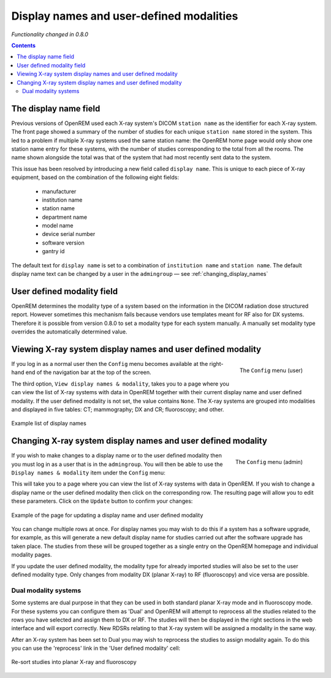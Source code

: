 Display names and user-defined modalities
*****************************************
*Functionality changed in 0.8.0*

.. contents::

The display name field
======================

Previous versions of OpenREM used each X-ray system's DICOM ``station name`` as
the identifier for each X-ray system. The front page showed a summary of the
number of studies for each unique ``station name`` stored in the system.
This led to a problem if multiple X-ray systems used the same station name: the
OpenREM home page would only show one station name entry for these systems,
with the number of studies corresponding to the total from all the rooms. The
name shown alongside the total was that of the system that had most recently
sent data to the system.

This issue has been resolved by introducing a new field called
``display name``. This is unique to each piece of X-ray equipment, based on the
combination of the following eight fields:

    * manufacturer
    * institution name
    * station name
    * department name
    * model name
    * device serial number
    * software version
    * gantry id

The default text for ``display name`` is set to a combination of
``institution name`` and ``station name``. The default display name text can be changed by a user in the ``admingroup``
— see :ref:`changing_display_names`

User defined modality field
===========================

OpenREM determines the modality type of a system based on the information in
the DICOM radiation dose structured report. However sometimes this mechanism fails
because vendors use templates meant for RF also for DX systems. Therefore it
is possible from version 0.8.0 to set a modality type for each system manually.
A manually set modality type overrides the automatically determined value.


Viewing X-ray system display names and user defined modality
============================================================

.. figure:: img/UserOptionsMenu.png
   :align: right
   :alt: User options menu
   :width: 243px

   The ``Config`` menu (user)

If you log in as a normal user then the ``Config`` menu becomes available
at the right-hand end of the navigation bar at the top of the screen.

The third option, ``View display names & modality``, takes you to a page where
you can view the list of X-ray systems with data in OpenREM together with their
current display name and user defined modality. If the user defined modality
is not set, the value contains ``None``. The X-ray systems are grouped
into modalities and displayed in five tables: CT; mammography; DX and CR;
fluoroscopy; and other.

.. figure:: img/DisplayNameList.png
   :align: center
   :alt: List of current display names
   :width: 1036px

   Example list of display names

.. _changing_display_names:

Changing X-ray system display names and user defined modality
=============================================================

.. figure:: img/ConfigMenu.png
   :align: right
   :alt: Admin menu
   :width: 179px

   The ``Config`` menu (admin)

If you wish to make changes to a display name or to the user defined
modality then you must log in as a user that is in the ``admingroup``. You will
then be able to use the ``Display names & modality`` item under the
``Config`` menu:

.. raw:: html

    <div class="clearfix"></div>

This will take you to a page where you can view the list of X-ray systems with
data in OpenREM. If you wish to change a display name or the user defined modality
then click on the corresponding row. The resulting page will allow you to
edit these parameters. Click on the ``Update`` button to confirm your changes:

.. figure:: img/UpdateDisplayName.png
   :align: center
   :alt: Update a display name
   :width: 1036px

   Example of the page for updating a display name and user defined modality

You can change multiple rows at once. For display names you may wish to do this
if a system has a software upgrade, for example, as this will generate a new
default display name for studies carried out after the software upgrade has
taken place. The studies from these will be grouped together as a single entry
on the OpenREM homepage and individual modality pages.

If you update the user defined modality, the modality type for already imported
studies will also be set to the user defined modality type. Only changes
from modality DX (planar X-ray) to RF (fluoroscopy) and vice versa are possible.

Dual modality systems
---------------------

Some systems are dual purpose in that they can be used in both standard planar X-ray mode and in fluoroscopy mode. For
these systems you can configure them as 'Dual' and OpenREM will attempt to reprocess all the studies related to the rows
you have selected and assign them to DX or RF. The studies will then be displayed in the right sections in the web
interface and will export correctly. New RDSRs relating to that X-ray system will be assigned a modality in the same
way.

After an X-ray system has been set to Dual you may wish to reprocess the studies to assign modality again. To do this
you can use the 'reprocess' link in the 'User defined modality' cell:

..  figure:: img/ReprocessModality.png
    :align: center
    :alt: Reprocess Dual link
    :width: 500px

    Re-sort studies into planar X-ray and fluoroscopy
